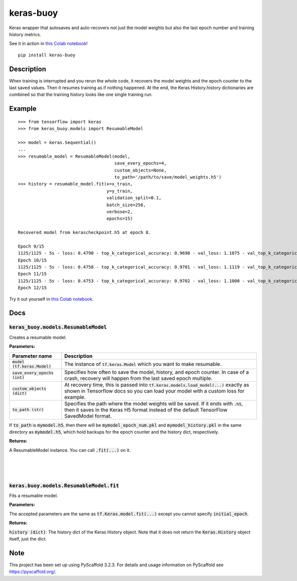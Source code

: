 ==========
keras-buoy
==========

.. image:: https://travis-ci.com/dorukkarinca/keras-buoy.svg?branch=master
    :target: https://travis-ci.com/dorukkarinca/keras-buoy

Keras wrapper that autosaves and auto-recovers not just the model weights but also the last epoch number and training history metrics.

See it in action in `this Colab notebook <https://colab.research.google.com/drive/1uubwP4DQJPpMDKN9GY1y1SZeds83gwYV?usp=sharing>`_!

::

    pip install keras-buoy

::


Description
===========

When training is interrupted and you rerun the whole code, it recovers the model weights and the epoch counter to the last saved values. Then it resumes training as if nothing happened. At the end, the Keras History.history dictionaries are combined so that the training history looks like one single training run.

Example
=======

::
    
    >>> from tensorflow import keras
    >>> from keras_buoy.models import ResumableModel

    >>> model = keras.Sequential()
    ...
    >>> resumable_model = ResumableModel(model, 
                                         save_every_epochs=4, 
                                         custom_objects=None, 
                                         to_path='/path/to/save/model_weights.h5')
    >>> history = resumable_model.fit(x=x_train, 
                                      y=y_train,
                                      validation_split=0.1,
                                      batch_size=256,
                                      verbose=2,
                                      epochs=15)
    
    Recovered model from kerascheckpoint.h5 at epoch 8.

    Epoch 9/15
    1125/1125 - 5s - loss: 0.4790 - top_k_categorical_accuracy: 0.9698 - val_loss: 1.1075 - val_top_k_categorical_accuracy: 0.9206
    Epoch 10/15
    1125/1125 - 5s - loss: 0.4758 - top_k_categorical_accuracy: 0.9701 - val_loss: 1.1119 - val_top_k_categorical_accuracy: 0.9214
    Epoch 11/15
    1125/1125 - 5s - loss: 0.4753 - top_k_categorical_accuracy: 0.9702 - val_loss: 1.1000 - val_top_k_categorical_accuracy: 0.9215
    Epoch 12/15

Try it out yourself in `this Colab notebook <https://colab.research.google.com/drive/1uubwP4DQJPpMDKN9GY1y1SZeds83gwYV?usp=sharing>`_.

Docs
====

++++++++++++++++++++++++++++++++++++++++
:code:`keras_buoy.models.ResumableModel`
++++++++++++++++++++++++++++++++++++++++

Creates a resumable model.

**Parameters:**

+-----------------------------------+---------------------------------------------------------------------------------------------------------------------------------------------------------------------------------+
| Parameter name                    | Description                                                                                                                                                                     |
+===================================+=================================================================================================================================================================================+
| :code:`model (tf.keras.Model)`    | The instance of :code:`tf.keras.Model` which you want to make resumable.                                                                                                        |
+-----------------------------------+---------------------------------------------------------------------------------------------------------------------------------------------------------------------------------+
| :code:`save_every_epochs (int)`   | Specifies how often to save the model, history, and epoch counter.  In case of a crash, recovery will happen from the last saved epoch multiple.                                |
+-----------------------------------+---------------------------------------------------------------------------------------------------------------------------------------------------------------------------------+
| :code:`custom_objects (dict)`     | At recovery time, this is passed into :code:`tf.keras.models.load_model(...)` exactly as shown in Tensorflow docs so you can load your model with a custom loss for example.    |
+-----------------------------------+---------------------------------------------------------------------------------------------------------------------------------------------------------------------------------+
| :code:`to_path (str)`             | Specifies the path where the model weights will be saved. If it ends with :code:`.h5`, then it saves in the Keras H5 format instead of the default TensorFlow SavedModel format.|
+-----------------------------------+---------------------------------------------------------------------------------------------------------------------------------------------------------------------------------+

If :code:`to_path` is :code:`mymodel.h5`, then there will be :code:`mymodel_epoch_num.pkl` and :code:`mymodel_history.pkl` in the same directory as :code:`mymodel.h5`, which hold backups for the epoch counter and the history dict, respectively.

**Returns:**

A ResumableModel instance. You can call :code:`.fit(...)` on it.

|
|
|

++++++++++++++++++++++++++++++++++++++++++++
:code:`keras.buoy.models.ResumableModel.fit` 
++++++++++++++++++++++++++++++++++++++++++++

Fits a resumable model.

**Parameters:**

The accepted parameters are the same as :code:`tf.Keras.model.fit(...)` except you cannot specify :code:`initial_epoch`.

**Returns:**

:code:`history (dict)`: The history dict of the Keras History object. Note that it does not return the :code:`Keras.History` object itself, just the dict.

Note
====

This project has been set up using PyScaffold 3.2.3. For details and usage
information on PyScaffold see https://pyscaffold.org/.
